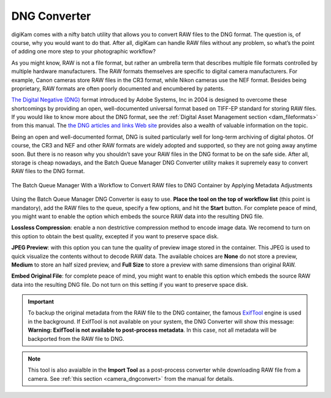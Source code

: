 .. meta::
   :description: digiKam DNG Converter from Batch Queue Manager
   :keywords: digiKam, documentation, user manual, photo management, open source, free, learn, easy, batch, dng, converter

.. metadata-placeholder

   :authors: - digiKam Team

   :license: see Credits and License page for details (https://docs.digikam.org/en/credits_license.html)

.. _dng_converter:

DNG Converter
=============

.. contents::

digiKam comes with a nifty batch utility that allows you to convert RAW files to the DNG format. The question is, of course, why you would want to do that. After all, digiKam can handle RAW files without any problem, so what’s the point of adding one more step to your photographic workflow?

As you might know, RAW is not a file format, but rather an umbrella term that describes multiple file formats controlled by multiple hardware manufacturers. The RAW formats themselves are specific to digital camera manufacturers. For example, Canon cameras store RAW files in the CR3 format, while Nikon cameras use the NEF format. Besides being proprietary, RAW formats are often poorly documented and encumbered by patents.

`The Digital Negative (DNG) <https://fr.wikipedia.org/wiki/Digital_Negative>`_ format introduced by Adobe Systems, Inc in 2004 is designed to overcome these shortcomings by providing an open, well-documented universal format based on TIFF-EP standard for storing RAW files. If you would like to know more about the DNG format, see the :ref:`Digital Asset Management section <dam_fileformats>` from this manual. The `the DNG articles and links Web site <http://www.barrypearson.co.uk/articles/dng/>`_ provides also a wealth of valuable information on the topic.

Being an open and well-documented format, DNG is suited particularly well for long-term archiving of digital photos. Of course, the CR3 and NEF and other RAW formats are widely adopted and supported, so they are not going away anytime soon. But there is no reason why you shouldn’t save your RAW files in the DNG format to be on the safe side. After all, storage is cheap nowadays, and the Batch Queue Manager DNG Converter utility makes it supremely easy to convert RAW files to the DNG format.

.. figure:: images/bqm_dng_converter.webp
    :alt:
    :align: center

    The Batch Queue Manager With a Workflow to Convert RAW files to DNG Container by Applying Metadata Adjustments

Using the Batch Queue Manager DNG Converter is easy to use. **Place the tool on the top of workflow list** (this point is mandatory), add the RAW files to the queue, specify a few options, and hit the **Start** button. For complete peace of mind, you might want to enable the  option which embeds the source RAW data into the resulting DNG file.

**Lossless Compression**: enable a non destrictive compression method to encode image data. We recomend to turn on this option to obtain the best quality, excepted if you want to preserve space disk.

**JPEG Preview**: with this option you can tune the quality of preview image stored in the container. This JPEG is used to quick visualize the contents without to decode RAW data. The available choices are **None** do not store a preview, **Medium** to store an half sized preview, and **Full Size** to store a preview with same dimensions than original RAW.

**Embed Original File**: for complete peace of mind, you might want to enable this option which embeds the source RAW data into the resulting DNG file. Do not turn on this setting if you want to preserve space disk.

.. important::

    To backup the original metadata from the RAW file to the DNG container, the famous `ExifTool <https://en.wikipedia.org/wiki/ExifTool>`_ engine is used in the background. If ExifTool is not available on your system, the DNG Converter will show this message: **Warning: ExifTool is not available to post-process metadata**. In this case, not all metadata will be backported from the RAW file to DNG.

.. note::

    This tool is also avaialble in the **Import Tool** as a post-process converter while downloading RAW file from a camera. See :ref:`this section <camera_dngconvert>` from the manual for details.
